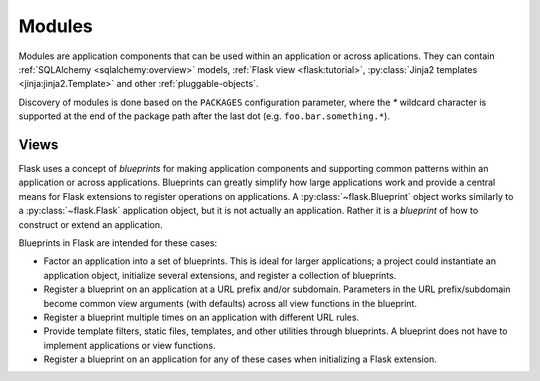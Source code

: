 .. _developers-modules:

Modules
=======

Modules are application components that can be used within an application or
across aplications.  They can contain :ref:`SQLAlchemy <sqlalchemy:overview>`
models, :ref:`Flask view <flask:tutorial>`, :py:class:`Jinja2 templates
<jinja:jinja2.Template>` and other :ref:`pluggable-objects`.

Discovery of modules is done based on the ``PACKAGES`` configuration parameter,
where the `*` wildcard character is supported at the end of the
package path after the last dot (e.g. ``foo.bar.something.*``).


Views
-----

Flask uses a concept of *blueprints* for making application components and
supporting common patterns within an application or across applications.
Blueprints can greatly simplify how large applications work and provide a
central means for Flask extensions to register operations on applications. A
:py:class:`~flask.Blueprint` object works similarly to a
:py:class:`~flask.Flask` application object, but it is not actually an
application.  Rather it is a *blueprint* of how to construct or extend an
application.

Blueprints in Flask are intended for these cases:

* Factor an application into a set of blueprints.  This is ideal for
  larger applications; a project could instantiate an application object,
  initialize several extensions, and register a collection of blueprints.
* Register a blueprint on an application at a URL prefix and/or subdomain.
  Parameters in the URL prefix/subdomain become common view arguments
  (with defaults) across all view functions in the blueprint.
* Register a blueprint multiple times on an application with different URL
  rules.
* Provide template filters, static files, templates, and other utilities
  through blueprints.  A blueprint does not have to implement applications
  or view functions.
* Register a blueprint on an application for any of these cases when
  initializing a Flask extension.
